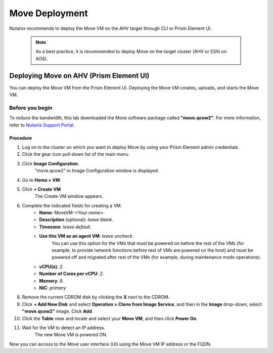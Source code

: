 .. _move_deployment:

Move Deployment
***************

Nutanix recommends to deploy the Move VM on the AHV target through CLI or Prism Element UI.

    .. note::

        As a best practice, it is recommended to deploy Move on the target cluster (AHV or ESXi on AOS).


Deploying Move on AHV (Prism Element UI)
----------------------------------------

You can deploy the Move VM from the Prism Element UI. Deploying the Move VM creates, uploads, and starts the Move VM.


Before you begin
^^^^^^^^^^^^^^^^

To reduce the bandwidth, this lab downloaded the Move software package called **"move.qcow2"**.
For more information, refer to `Nutanix Support Portal <https://portal.nutanix.com/page/downloads?product=move>`_.


Procedure
"""""""""

1. Log on to the cluster on which you want to deploy Move by using your Prism Element admin credentials.
2. Click the gear icon pull-down list of the main menu.
3. Click **Image Configuration**.
     "move.qcow2" in Image Configuration window is displayed.
4. Go to **Home > VM**.
5. Click **+ Create VM**
     The Create VM window appears.
6. Complete the indicated fields for creating a VM.
     - **Name**: MoveVM-*<Your name>*.
     - **Description** (optional): *leave blank*.
     - **Timezone**: *leave default*.
     - **Use this VM as an agent VM**: *leave uncheck*.
         You can use this option for the VMs that must be powered on before the rest of the VMs (for example, to provide network functions before rest of VMs are powered on the host) and must be powered off and migrated after rest of the VMs (for example, during maintenance mode operations).

     - **vCPU(s)**: *2*.
     - **Number of Cores per vCPU**: *2*.
     - **Memory**: *8*.
     - **NIC**: *primary*

8. Remove the current CDROM disk by clicking the **X** next to the CDROM.
9. Click **+ Add New Disk** and select **Operation > Clone from Image Service**, and then in the **Image** drop-down, select **"move.qcow2"** image. Click **Add**.
10. Click the **Table** view and locate and select your **Move VM**, and then click **Power On**.
11. Wait for the VM to detect an IP address.
     The new Move VM is powered ON.

Now you can access to the Move user interface (UI) using the Move VM IP address or the FQDN.